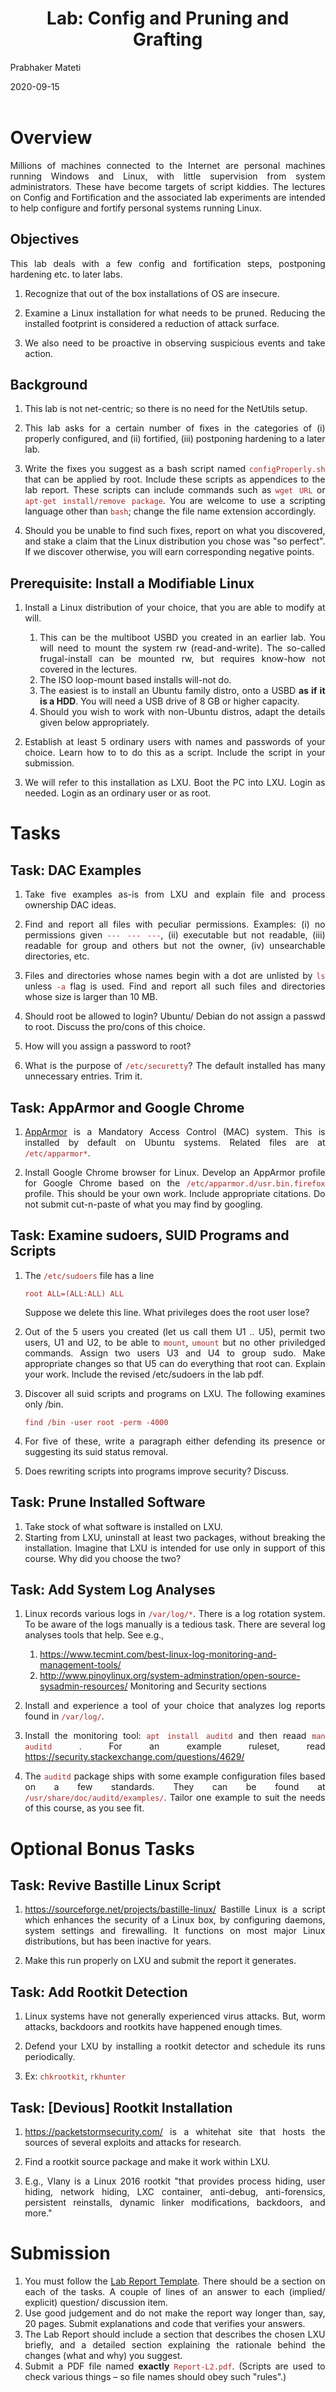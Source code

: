 # -*- mode: org -*-
#+date: 2020-09-15
#+TITLE: Lab: Config and Pruning and Grafting
#+AUTHOR: Prabhaker Mateti
#+HTML_LINK_HOME: ../../Top/index.html
#+HTML_LINK_UP: ../
#+HTML_HEAD: <style> P,li {text-align: justify} code {color: brown;} @media screen {BODY {margin: 10%} }</style>
#+BIND: org-html-preamble-format (("en" "<a href=\"../../\"> ../../</a>"))
#+BIND: org-html-postamble-format (("en" "<hr size=1>Copyright &copy; 2020 <a href=\"http://www.wright.edu/~pmateti\">www.wright.edu/~pmateti</a> &bull; %d"))
#+STARTUP:showeverything
#+OPTIONS: toc:2

* Overview

Millions of machines connected to the Internet are personal machines
running Windows and Linux, with little supervision from system
administrators.  These have become targets of script kiddies. The
lectures on Config and Fortification and the associated lab
experiments are intended to help configure and fortify personal
systems running Linux.

** Objectives

This lab deals with a few config and fortification steps, postponing
hardening etc. to later labs.

1. Recognize that out of the box installations of OS are insecure.

1. Examine a Linux installation for what needs to be pruned.  Reducing
   the installed footprint is considered a reduction of attack
   surface.

1. We also need to be proactive in observing suspicious events and
   take action.

** Background

1. This lab is not net-centric; so there is no need for the NetUtils
   setup.

1. This lab asks for a certain number of fixes in the categories of
   (i) properly configured, and (ii) fortified,  (iii) postponing
   hardening to a later lab.  

1. Write the fixes you suggest as a bash script named
   =configProperly.sh= that can be applied by root.  Include these
   scripts as appendices to the lab report.  These scripts can include
   commands such as =wget URL= or =apt-get install/remove package=.
   You are welcome to use a scripting language other than =bash=; change
   the file name extension accordingly.

1. Should you be unable to find such fixes, report on what you
   discovered, and stake a claim that the Linux distribution you chose
   was "so perfect".  If we discover otherwise, you will earn
   corresponding negative points.

** Prerequisite: Install a Modifiable Linux

1. Install a Linux distribution of your choice, that you are able to
   modify at will.
   1. This can be the multiboot USBD you created in an earlier lab.
      You will need to mount the system rw (read-and-write).  The
      so-called frugal-install can be mounted rw, but requires
      know-how not covered in the lectures.
   2. The ISO loop-mount based installs will-not do.
   3. The easiest is to install an Ubuntu family distro, onto a USBD
      *as if it is a HDD*.  You will need a USB drive of 8 GB or
      higher capacity.
   2. Should you wish to work with non-Ubuntu distros, adapt the
      details given below appropriately.

1. Establish at least 5 ordinary users with names and passwords of
   your choice.  Learn how to to do this as a script.  Include the
   script in your submission.

1. We will refer to this installation as LXU.  Boot the PC into LXU.
   Login as needed.  Login as an ordinary user or as root.

* Tasks

** Task:  DAC Examples

1. Take five examples as-is from LXU and explain file and process
   ownership DAC ideas.

1. Find and report all files with peculiar permissions.  Examples: (i)
   no permissions given =--- --- ---=, (ii) executable but not
   readable, (iii) readable for group and others but not the owner,
   (iv) unsearchable directories, etc.

1. Files and directories whose names begin with a dot are unlisted by
   =ls= unless =-a= flag is used.  Find and report all such files and
   directories whose size is larger than 10 MB.

1. Should root be allowed to login? Ubuntu/ Debian do not assign a
   passwd to root.  Discuss the pro/cons of this choice.

1. How will you assign a password to root?

1. What is the purpose of =/etc/securetty=?  The default installed has
   many unnecessary entries.  Trim it.

** Task:  AppArmor and Google Chrome

1. [[https://wiki.ubuntu.com/AppArmor][AppArmor]] is a Mandatory Access Control (MAC) system. This is
   installed by default on Ubuntu systems.  Related files are at
   =/etc/apparmor*=.

1. Install Google Chrome browser for Linux.  Develop an AppArmor
   profile for Google Chrome based on the
   =/etc/apparmor.d/usr.bin.firefox= profile.  This should be
   your own work.  Include appropriate citations. Do not submit
   cut-n-paste of what you may find by googling.

** Task: Examine sudoers, SUID Programs and Scripts

1. The =/etc/sudoers= file has a line
   : root ALL=(ALL:ALL) ALL
   Suppose we delete this line.  What privileges does the root user lose?

1. Out of the 5 users you created (let us call them U1 .. U5), permit
   two users, U1 and U2, to be able to =mount=, =umount= but no other
   priviledged commands.  Assign two users U3 and U4 to group sudo.
   Make appropriate changes so that U5 can do everything that root
   can.  Explain your work.  Include the revised /etc/sudoers in the
   lab pdf.

1.  Discover all suid scripts and programs on LXU.  The following
    examines only /bin.
   : find /bin -user root -perm -4000

1. For five of these, write a paragraph either defending its presence
   or suggesting its suid status removal.

1. Does rewriting scripts into programs improve security?  Discuss.

** Task: Prune Installed Software

1. Take stock of what software is installed on LXU.  
1. Starting from LXU, uninstall at least two packages, without
   breaking the installation.  Imagine that LXU is intended for use
   only in support of this course.  Why did you choose the two?

** Task: Add System Log  Analyses

1. Linux records various logs in =/var/log/*=.  There is a log
   rotation system.  To be aware of the logs manually is a tedious
   task.  There are several log analyses tools that help.  See e.g.,
   1. https://www.tecmint.com/best-linux-log-monitoring-and-management-tools/
   2. http://www.pinoylinux.org/system-adminstration/open-source-sysadmin-resources/
      Monitoring and Security sections

1. Install and experience a tool of your choice that analyzes log
   reports found in =/var/log/=.

1. Install the monitoring tool: =apt install auditd= and then reaad
   =man auditd= .   For an example ruleset, read
   https://security.stackexchange.com/questions/4629/  

1. The =auditd= package ships with some example configuration files
   based on a few standards.  They can be found at
   =/usr/share/doc/auditd/examples/=.  Tailor one example to suit the
   needs of this course, as you see fit.

* Optional Bonus Tasks

** Task: Revive Bastille Linux Script

1. https://sourceforge.net/projects/bastille-linux/ Bastille Linux is
   a script which enhances the security of a Linux box, by configuring
   daemons, system settings and firewalling.  It functions on
   most major Linux distributions, but has been inactive for
   years.

1. Make this run properly on LXU and submit the report it generates.

** Task: Add Rootkit Detection

1. Linux systems have not generally experienced virus attacks.  But,
   worm attacks, backdoors and rootkits have happened enough times.

1. Defend your LXU by installing a rootkit detector and schedule its
   runs periodically.

1. Ex: =chkrootkit=, =rkhunter=

** Task: [Devious] Rootkit Installation

1. https://packetstormsecurity.com/ is a whitehat site that hosts the
   sources of several exploits and attacks for research.

1. Find a rootkit source package and make it work within LXU.

1. E.g., Vlany is a Linux 2016 rootkit "that provides process hiding,
   user hiding, network hiding, LXC container, anti-debug,
   anti-forensics, persistent reinstalls, dynamic linker
   modifications, backdoors, and more."


* Submission

1. You must follow the [[../Overview/labReports.html][Lab Report Template]].  There should be a section
   on each of the tasks.  A couple of lines of an answer to each
   (implied/ explicit) question/ discussion item.
1. Use good judgement and do not make the report way
      longer than, say, 20 pages.  Submit explanations and code that
      verifies your answers.
1. The Lab Report should include a section that describes the chosen
   LXU briefly, and a detailed section explaining the rationale behind
   the changes (what and why) you suggest.
1. Submit a PDF file named *exactly* =Report-L2.pdf=. (Scripts are
   used to check various things -- so file names should obey such
   "rules".)

* References

1. Prabhaker Mateti, [[../Fortification/]] 2020. Required Reading.
1. Prabhaker Mateti, [[../KernelExploits/RootKits/]].  2019. Required Reading.

1. wikipedia.org,
   http://en.wikipedia.org/wiki/Category:Linux_security_software 2020.
   Required Visit.

1. [[https://www.howtogeek.com/118222/htg-explains-what-apparmor-is-and-how-it-secures-your-ubuntu-system/][What Is AppArmor, and How Does It Keep Ubuntu Secure?]] by Chris
   Hoffman on September 28th, 2016.  Required Reading.

1. Jay Beale,   [[https://www.symantec.com/connect/articles/bastille-linux-walkthrough][bastille-linux-walkthrough]] 2000. Recommended
   Reading.


* End
# Local variables:
# after-save-hook: org-html-export-to-html
# end:
